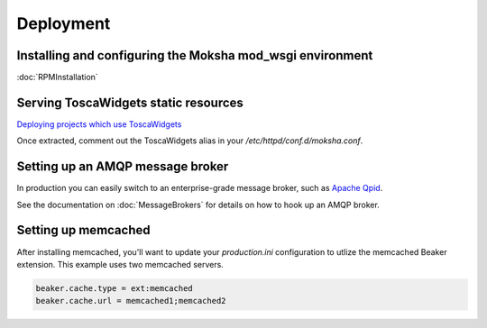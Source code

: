 ==========
Deployment
==========

Installing and configuring the Moksha mod_wsgi environment
----------------------------------------------------------

:doc:`RPMInstallation`

Serving ToscaWidgets static resources
-------------------------------------

`Deploying projects which use ToscaWidgets <http://toscawidgets.org/documentation/ToscaWidgets/deploy.html>`_

Once extracted, comment out the ToscaWidgets alias in your
`/etc/httpd/conf.d/moksha.conf`.


Setting up an AMQP message broker
---------------------------------

In production you can easily switch to an enterprise-grade message broker, such
as `Apache Qpid <http://qpid.apache.org>`_.

See the documentation on :doc:`MessageBrokers` for details on how to hook up an AMQP broker.

.. seealso::

   If you're interested in using RabbitMQ with Moksha, see the :doc:`RabbitMQ`
   docs.  Warning: it's not very well tested or supported, yet.

Setting up memcached
--------------------

After installing memcached, you'll want to update your `production.ini` configuration
to utlize the memcached Beaker extension.  This example uses two memcached servers.

.. code-block:: ini

   beaker.cache.type = ext:memcached
   beaker.cache.url = memcached1;memcached2

.. seealso::

   `Caching with TurboGears <http://turbogears.org/2.1/docs/main/Caching.html>`
